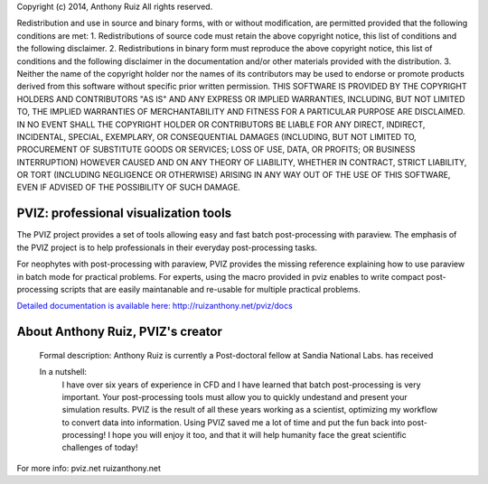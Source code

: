 Copyright (c) 2014, Anthony Ruiz
All rights reserved.

Redistribution and use in source and binary forms, with or without modification, are permitted provided that the following conditions are met:
1. Redistributions of source code must retain the above copyright notice, this list of conditions and the following disclaimer.
2. Redistributions in binary form must reproduce the above copyright notice, this list of conditions and the following disclaimer in the documentation and/or other materials provided with the distribution.
3. Neither the name of the copyright holder nor the names of its contributors may be used to endorse or promote products derived from this software without specific prior written permission.
THIS SOFTWARE IS PROVIDED BY THE COPYRIGHT HOLDERS AND CONTRIBUTORS "AS IS" AND ANY EXPRESS OR IMPLIED WARRANTIES, INCLUDING, BUT NOT LIMITED TO, THE IMPLIED WARRANTIES OF MERCHANTABILITY AND FITNESS FOR A PARTICULAR PURPOSE ARE DISCLAIMED. IN NO EVENT SHALL THE COPYRIGHT HOLDER OR CONTRIBUTORS BE LIABLE FOR ANY DIRECT, INDIRECT, INCIDENTAL, SPECIAL, EXEMPLARY, OR CONSEQUENTIAL DAMAGES (INCLUDING, BUT NOT LIMITED TO, PROCUREMENT OF SUBSTITUTE GOODS OR SERVICES; LOSS OF USE, DATA, OR PROFITS; OR BUSINESS INTERRUPTION) HOWEVER CAUSED AND ON ANY THEORY OF LIABILITY, WHETHER IN CONTRACT, STRICT LIABILITY, OR TORT (INCLUDING NEGLIGENCE OR OTHERWISE) ARISING IN ANY WAY OUT OF THE USE OF THIS SOFTWARE, EVEN IF ADVISED OF THE POSSIBILITY OF SUCH DAMAGE.

======================================
PVIZ: professional visualization tools
======================================

The PVIZ project provides a set of tools allowing easy and fast batch post-processing with paraview.
The emphasis of the PVIZ project is to help professionals in their everyday post-processing tasks.

For neophytes with post-processing with paraview, PVIZ provides the missing reference explaining how to use paraview in batch mode for practical problems.
For experts, using the macro provided in pviz enables to write compact post-processing scripts that are easily maintanable and re-usable for multiple practical problems.

`Detailed documentation is available here: http://ruizanthony.net/pviz/docs <http://ruizanthony.net/pviz/docs>`_

==================================
About Anthony Ruiz, PVIZ's creator
==================================

  Formal description:
  Anthony Ruiz is currently a Post-doctoral fellow at Sandia National Labs.
  has received

  In a nutshell:
    I have over six years of experience in CFD and I have learned that batch post-processing is very important.
    Your post-processing tools must allow you to quickly undestand and present your simulation results.
    PVIZ is the result of all these years working as a scientist, optimizing my workflow to convert data into information.
    Using PVIZ saved me a lot of time and put the fun back into post-processing!
    I hope you will enjoy it too, and that it will help humanity face the great scientific challenges of today!

For more info:
pviz.net
ruizanthony.net
